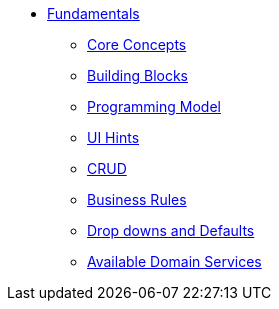 * xref:userguide:fun:about.adoc[Fundamentals]

** xref:userguide:fun:core-concepts.adoc[Core Concepts]

** xref:userguide:fun:building-blocks.adoc[Building Blocks]

** xref:userguide:fun:programming-model.adoc[Programming Model]

** xref:userguide:fun:ui-hints.adoc[UI Hints]

** xref:userguide:fun:crud.adoc[CRUD]

** xref:userguide:fun:business-rules.adoc[Business Rules]

** xref:userguide:fun:drop-downs-and-defaults.adoc[Drop downs and Defaults]

** xref:userguide:fun:available-domain-services.adoc[Available Domain Services]







